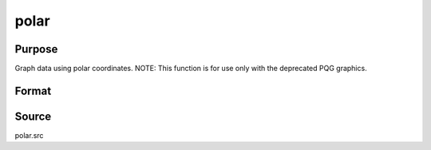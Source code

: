
polar
==============================================

Purpose
----------------

Graph data using polar coordinates. NOTE: This function is for use only with the deprecated PQG graphics.

Format
----------------
.. function:: polar(radius, theta)

    :param radius:  Each column contains the magnitude for a particular line.
    :type radius: Nx1 or NxM matrix

    :param theta:  Each column represents the angle values for a particular line.
    :type theta: Nx1 or NxM matrix



Source
------

polar.src

.. seealso:: Functions :func:`xy`, :func:`logx`, :func:`logy`, :func:`loglog`, :func:`scale`, :func:`xtics`, :func:`ytics`
